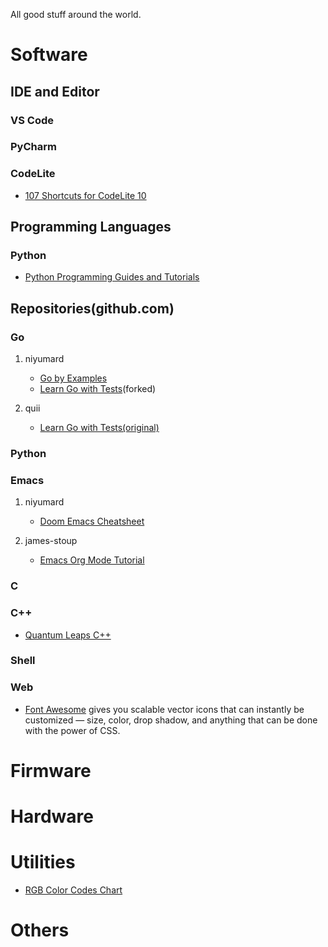 #+TITLE Good Stuff

All good stuff around the world.

* Software
** IDE and Editor
*** VS Code
*** PyCharm
*** CodeLite
- [[https://shortcutworld.com/CodeLite/win/CodeLite_10_Shortcuts][107 Shortcuts for CodeLite 10]]

** Programming Languages
*** Python
- [[https://www.pythoncentral.io/][Python Programming Guides and Tutorials]]

** Repositories(github.com)
*** Go
**** niyumard
- [[https://github.com/niyumard/gobyexample][Go by Examples]]
- [[https://github.com/niyumard/learn-go-with-tests][Learn Go with Tests]](forked)
**** quii
- [[https://github.com/quii/learn-go-with-tests][Learn Go with Tests(original)]]

*** Python

*** Emacs
**** niyumard
- [[https://github.com/niyumard/Doom-Emacs-Cheat-Sheet][Doom Emacs Cheatsheet]]
**** james-stoup
- [[https://github.com/james-stoup/emacs-org-mode-tutorial/tree/main][Emacs Org Mode Tutorial]]

*** C

*** C++
- [[https://www.state-machine.com/qpcpp/][Quantum Leaps C++]]

*** Shell

*** Web
- [[https://khan.github.io/Font-Awesome/][Font Awesome]] gives you scalable vector icons that can instantly be customized — size, color, drop shadow, and anything that can be done with the power of CSS.

* Firmware

* Hardware

* Utilities
+ [[https://www.rapidtables.com/web/color/RGB_Color.html][RGB Color Codes Chart]]

* Others
